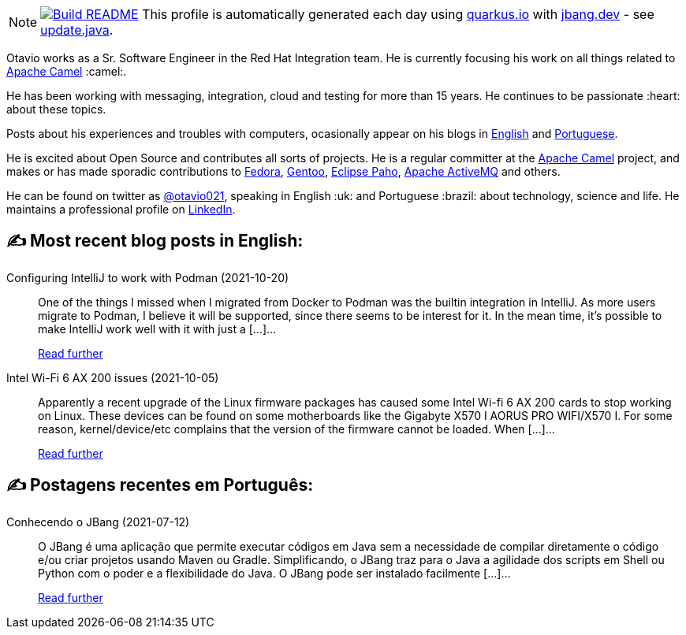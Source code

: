 ifdef::env-github[]
:tip-caption: :bulb:
:note-caption: :information_source:
:important-caption: :heavy_exclamation_mark:
:caution-caption: :fire:
:warning-caption: :warning:
endif::[]
:hide-uri-scheme:
:figure-caption!:

[NOTE]
====
image:https://github.com/maxandersen/maxandersen/workflows/Update%20README/badge.svg[Build README,link="https://github.com/maxandersen/maxandersen/actions?query=workflow%3A%22Update+README%22"]
 This profile is automatically generated each day using https://quarkus.io with https://jbang.dev - see https://github.com/maxandersen/maxandersen/blob/master/update.java[update.java].
====

Otavio works as a Sr. Software Engineer in the Red Hat Integration team. He is currently focusing his work on all things related to https://camel.apache.org[Apache Camel] :camel:.

He has been working with messaging, integration, cloud and testing for more than 15 years. He continues to be passionate :heart: about these topics.

Posts about his experiences and troubles with computers, ocasionally appear on his blogs in https://orpiske.net[English] and https://angusyoung.org[Portuguese].

He is excited about Open Source and contributes all sorts of projects. He is a regular committer at the https://camel.apache.org[Apache Camel] project, and makes or has made sporadic contributions to https://getfedora.org[Fedora], https://gentoo.org[Gentoo], https://www.eclipse.org/paho/[Eclipse Paho], https://activemq.apache.org[Apache ActiveMQ] and others.

He can be found on twitter as https://twitter.com/otavio021[@otavio021], speaking in English :uk: and Portuguese :brazil: about technology, science and life. He maintains a professional profile on https://www.linkedin.com/in/orpiske/[LinkedIn].


## ✍️ Most recent blog posts in English:

Configuring IntelliJ to work with Podman (2021-10-20)::
One of the things I missed when I migrated from Docker to Podman was the builtin integration in IntelliJ. As more users migrate to Podman, I believe it will be supported, since there seems to be interest for it. In the mean time, it&#8217;s possible to make IntelliJ work well with it with just a [&#8230;]...
+
https://www.orpiske.net/2021/10/configuring-intellij-to-work-with-podman/[Read further^]
Intel Wi-Fi 6 AX 200 issues (2021-10-05)::
Apparently a recent upgrade of the Linux firmware packages has caused some Intel Wi-fi 6 AX 200 cards to stop working on Linux. These devices can be found on some motherboards like the Gigabyte X570 I AORUS PRO WIFI/X570 I. For some reason, kernel/device/etc complains that the version of the firmware cannot be loaded. When [&#8230;]...
+
https://www.orpiske.net/2021/10/intel-wi-fi-6-ax-200-issues/[Read further^]

## ✍️ Postagens recentes em Português:

Conhecendo o JBang (2021-07-12)::
O JBang é uma aplicação que permite executar códigos em Java sem a necessidade de compilar diretamente o código e/ou criar projetos usando Maven ou Gradle. Simplificando, o JBang traz para o Java a agilidade dos scripts em Shell ou Python com o poder e a flexibilidade do Java. O JBang pode ser instalado facilmente [&#8230;]...
+
https://www.angusyoung.org/2021/07/12/conhecendo-o-jbang/[Read further^]
